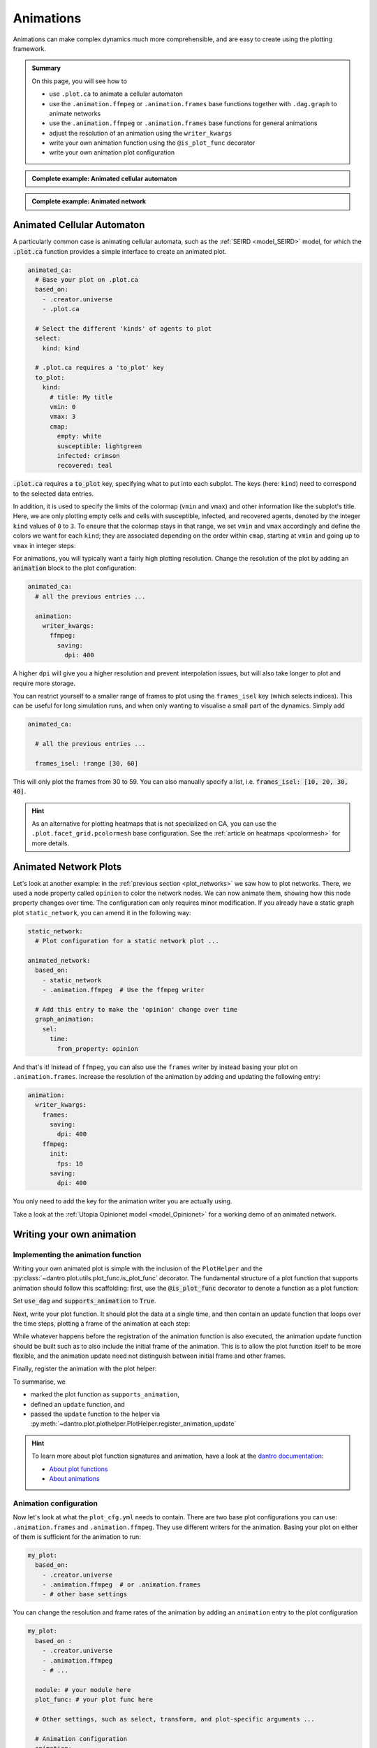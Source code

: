 .. _plot_animations:

Animations
==========

Animations can make complex dynamics much more comprehensible, and are easy to create using the plotting framework.

.. admonition:: Summary

  On this page, you will see how to

  * use ``.plot.ca`` to animate a cellular automaton
  * use the ``.animation.ffmpeg`` or  ``.animation.frames`` base functions together with ``.dag.graph``
    to animate networks
  * use the ``.animation.ffmpeg`` or  ``.animation.frames`` base functions for general animations
  * adjust the resolution of an animation using the ``writer_kwargs``
  * write your own animation function using the ``@is_plot_func`` decorator
  * write your own animation plot configuration

.. admonition:: Complete example: Animated cellular automaton
    :class: dropdown

    .. literalinclude:: ../../../_cfg/SEIRD/universe_plots/eval.yml
        :language: yaml
        :dedent: 0
        :start-after: ### Start --- .plot.ca.
        :end-before: ### End --- .plot.ca

.. admonition:: Complete example: Animated network
    :class: dropdown

    .. literalinclude:: ../../../_cfg/Opinionet/graph_plot/eval.yml
        :language: yaml
        :dedent: 0
        :start-after: ### Start --- animated_network
        :end-before: ### End --- animated_network


Animated Cellular Automaton
^^^^^^^^^^^^^^^^^^^^^^^^^^^

A particularly common case is animating cellular automata, such as the :ref:`SEIRD <model_SEIRD>` model,
for which the :code:`.plot.ca` function provides a simple interface to create an animated plot.

.. code-block:: yaml

    animated_ca:
      # Base your plot on .plot.ca
      based_on:
        - .creator.universe
        - .plot.ca

      # Select the different 'kinds' of agents to plot
      select:
        kind: kind

      # .plot.ca requires a 'to_plot' key
      to_plot:
        kind:
          # title: My title
          vmin: 0
          vmax: 3
          cmap:
            empty: white
            susceptible: lightgreen
            infected: crimson
            recovered: teal

:code:`.plot.ca` requires a :code:`to_plot` key, specifying what to put into each subplot.
The keys (here: ``kind``) need to correspond to the selected data entries.

In addition, it is used to specify the limits of the colormap (``vmin`` and ``vmax``) and other information like the subplot's title.
Here, we are only plotting empty cells and cells with susceptible, infected, and recovered agents, denoted by the integer ``kind`` values of ``0`` to ``3``.
To ensure that the colormap stays in that range, we set ``vmin`` and ``vmax`` accordingly and define the colors we want for each ``kind``; they are associated depending on the order within ``cmap``, starting at ``vmin`` and going up to ``vmax`` in integer steps:

.. raw:: html

    <video width="600" src="../../../_static/_gen/SEIRD/universe_plots/animated_ca.mp4" controls></video>

For animations, you will typically want a fairly high plotting resolution.
Change the resolution of the plot by adding an :code:`animation` block to the plot configuration:

.. code-block:: yaml

    animated_ca:
      # all the previous entries ...

      animation:
        writer_kwargs:
          ffmpeg:
            saving:
              dpi: 400

A higher ``dpi`` will give you a higher resolution and prevent interpolation issues, but will also take longer to plot and require more storage.

You can restrict yourself to a smaller range of frames to plot using the ``frames_isel`` key (which selects indices).
This can be useful for long simulation runs, and when only wanting to visualise a small part of the dynamics.
Simply add

.. code-block:: yaml

    animated_ca:

      # all the previous entries ...

      frames_isel: !range [30, 60]

This will only plot the frames from 30 to 59.
You can also manually specify a list, i.e. :code:`frames_isel: [10, 20, 30, 40]`.

.. hint::

    As an alternative for plotting heatmaps that is not specialized on CA, you can use the ``.plot.facet_grid.pcolormesh`` base configuration.
    See the :ref:`article on heatmaps <pcolormesh>` for more details.



Animated Network Plots
^^^^^^^^^^^^^^^^^^^^^^

.. raw:: html

    <video width="800" src="../../../_static/_gen/Opinionet/graph_plot/animated_network.mp4" controls></video>


Let's look at another example: in the :ref:`previous section <plot_networks>` we saw how to plot
networks. There, we used a node property called ``opinion`` to color the network nodes.
We can now animate them, showing how this node property changes over time.
The configuration can only requires minor modification. If you already have a
static graph plot ``static_network``, you can amend it in the following way:

.. code-block:: yaml

    static_network:
      # Plot configuration for a static network plot ...

    animated_network:
      based_on:
        - static_network
        - .animation.ffmpeg  # Use the ffmpeg writer

      # Add this entry to make the 'opinion' change over time
      graph_animation:
        sel:
          time:
            from_property: opinion

And that's it! Instead of ``ffmpeg``, you can also use the ``frames`` writer by instead basing your plot on ``.animation.frames``.
Increase the resolution of the animation by adding and updating the following entry:

.. code-block:: yaml

    animation:
      writer_kwargs:
        frames:
          saving:
            dpi: 400
        ffmpeg:
          init:
            fps: 10
          saving:
            dpi: 400

You only need to add the key for the animation writer you are actually using.

Take a look at the :ref:`Utopia Opinionet model <model_Opinionet>` for a working demo of an animated network.


Writing your own animation
^^^^^^^^^^^^^^^^^^^^^^^^^^

.. TODO Idea: Why not write an animation of the infection curve as time
..      progresses, and show the result here?

Implementing the animation function
"""""""""""""""""""""""""""""""""""

Writing your own animated plot is simple with the inclusion of the ``PlotHelper`` and the :py:class:`~dantro.plot.utils.plot_func.is_plot_func` decorator.
The fundamental structure of a plot function that supports animation should follow this scaffolding:
first, use the :code:`@is_plot_func` decorator to denote a function as a plot function:

.. testcode:: write-animation

    from utopya import DataManager, UniverseGroup
    from utopya.eval import UniversePlotCreator, is_plot_func, PlotHelper

    @is_plot_func(use_dag=True, supports_animation=True)
    def my_plot(
        *, hlpr: PlotHelper, data: dict, dim: str, time: int = 0, **kwargs
    ):
        # Select data
        d = data[dim]

        # ...

Set :code:`use_dag` and :code:`supports_animation` to :code:`True`.

Next, write your plot function. It should plot the data at a single time, and then contain an update function
that loops over the time steps, plotting a frame of the animation at each step:

.. testcode:: write-animation

    from utopya import DataManager, UniverseGroup
    from utopya.eval import UniversePlotCreator, is_plot_func, PlotHelper

    @is_plot_func(use_dag=True, supports_animation=True)
    def my_plot(
        *, hlpr: PlotHelper, data: dict, dim: str, time: int = 0, **kwargs
    ):
        d = data[dim]

        hlpr.ax.plot(d[time], **kwargs)

        def update():
            for idx, y_data in enumerate(data):
                # Clear the plot and plot anew
                hlpr.ax.clear()
                hlpr.ax.plot(y_data, **kwargs)

                # Set the title
                hlpr.invoke_helper("set_title", title=f"Time {idx}")

                # Done with this frame. Yield control to the plot framework,
                # which will take care of grabbing the frame.
                yield

While whatever happens before the registration of the animation function is also executed, the animation
update function should be built such as to also include the initial frame of the animation. This is to allow the
plot function itself to be more flexible, and the animation update need not distinguish between initial frame
and other frames.

Finally, register the animation with the plot helper:

.. testcode:: write-animation

    from utopya import DataManager, UniverseGroup
    from utopya.eval import UniversePlotCreator, is_plot_func, PlotHelper

    @is_plot_func(use_dag=True, supports_animation=True)
    def my_plot(
        *, hlpr: PlotHelper, data: dict, dim: str, time: int = 0, **kwargs
    ):
        # as above ...

        def update():
            pass
            # as above ...

        hlpr.register_animation_update(update)

To summarise, we

* marked the plot function as ``supports_animation``,
* defined an ``update`` function, and
* passed the ``update`` function to the helper via :py:meth:`~dantro.plot.plothelper.PlotHelper.register_animation_update`

.. hint::

    To learn more about plot function signatures and animation, have a look at the `dantro documentation <https://dantro.readthedocs.io/>`_:

    * `About plot functions <https://dantro.readthedocs.io/en/latest/plotting/plot_manager.html#the-plot-function>`_
    * `About animations <https://dantro.readthedocs.io/en/latest/plotting/creators/pyplot.html#animations>`_


Animation configuration
"""""""""""""""""""""""
Now let's look at what the ``plot_cfg.yml`` needs to contain.
There are two base plot configurations you can use: ``.animation.frames`` and ``.animation.ffmpeg``.
They use different writers for the animation.
Basing your plot on either of them is sufficient for the animation to run:

.. code-block:: yaml

    my_plot:
      based_on:
        - .creator.universe
        - .animation.ffmpeg  # or .animation.frames
        - # other base settings

You can change the resolution and frame rates of the animation by adding an ``animation`` entry to the plot configuration

.. code-block:: yaml

    my_plot:
      based_on :
        - .creator.universe
        - .animation.ffmpeg
        - # ...

      module: # your module here
      plot_func: # your plot func here

      # Other settings, such as select, transform, and plot-specific arguments ...

      # Animation configuration
      animation:
        writer_kwargs:      # additional configuration for each writer
          frames:           # passed to 'frames' writer
            saving:         # passed to Writer.saving method
              dpi: 400
          ffmpeg:
            init:           # passed to Writer.__init__ method
              fps: 15
            saving:
              dpi: 400
            grab_frame: {}  # passed to Writer.grab_frame and from there to savefig


Finally, you can also pass any additional kwargs to the ``update`` function you defined by adding

.. code-block:: yaml

    my_plot:

      # same as above ...

      animation:
        animation_update_kwargs: {}

These end up as arguments to the ``update`` function.

.. hint::

    You can turn the animation off like this:

    .. code-block:: yaml

        animation:
          enabled: false

    Alternatively, include the ``.animation.disabled`` base plot entry:

    .. code-block:: yaml

        based_on:
          - # ...
          - .animation.disabled

    This can be useful to avoid plotting lengthy animations for every run.
